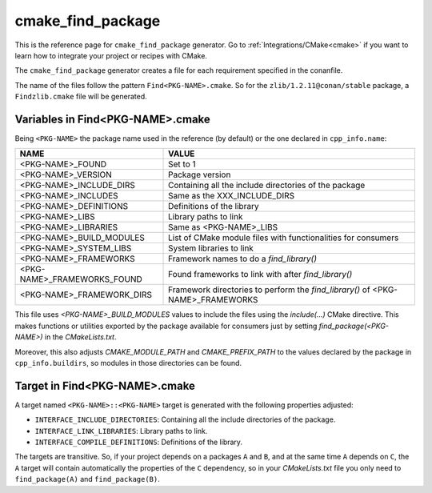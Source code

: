 .. _cmake_cmake_find_package_generator_reference:


cmake_find_package
==================

.. container:: out_reference_box

    This is the reference page for ``cmake_find_package`` generator.
    Go to :ref:`Integrations/CMake<cmake>` if you want to learn how to integrate your project or recipes with CMake.


The ``cmake_find_package`` generator creates a file for each requirement specified in the conanfile.

The name of the files follow the pattern ``Find<PKG-NAME>.cmake``. So for the ``zlib/1.2.11@conan/stable`` package,
a ``Findzlib.cmake`` file will be generated.

Variables in Find<PKG-NAME>.cmake
---------------------------------

Being ``<PKG-NAME>`` the package name used in the reference (by default) or the one declared in ``cpp_info.name``:

+------------------------------------+-----------------------------------------------------------------------------------------------------+
| NAME                               | VALUE                                                                                               |
+====================================+=====================================================================================================+
| <PKG-NAME>_FOUND                   | Set to 1                                                                                            |
+------------------------------------+-----------------------------------------------------------------------------------------------------+
| <PKG-NAME>_VERSION                 | Package version                                                                                     |
+------------------------------------+-----------------------------------------------------------------------------------------------------+
| <PKG-NAME>_INCLUDE_DIRS            | Containing all the include directories of the package                                               |
+------------------------------------+-----------------------------------------------------------------------------------------------------+
| <PKG-NAME>_INCLUDES                | Same as the XXX_INCLUDE_DIRS                                                                        |
+------------------------------------+-----------------------------------------------------------------------------------------------------+
| <PKG-NAME>_DEFINITIONS             | Definitions of the library                                                                          |
+------------------------------------+-----------------------------------------------------------------------------------------------------+
| <PKG-NAME>_LIBS                    | Library paths to link                                                                               |
+------------------------------------+-----------------------------------------------------------------------------------------------------+
| <PKG-NAME>_LIBRARIES               | Same as <PKG-NAME>_LIBS                                                                             |
+------------------------------------+-----------------------------------------------------------------------------------------------------+
| <PKG-NAME>_BUILD_MODULES           | List of CMake module files with functionalities for consumers                                       |
+------------------------------------+-----------------------------------------------------------------------------------------------------+
| <PKG-NAME>_SYSTEM_LIBS             | System libraries to link                                                                            |
+------------------------------------+-----------------------------------------------------------------------------------------------------+
| <PKG-NAME>_FRAMEWORKS              | Framework names to do a `find_library()`                                                            |
+------------------------------------+-----------------------------------------------------------------------------------------------------+
| <PKG-NAME>_FRAMEWORKS_FOUND        | Found frameworks to link with after `find_library()`                                                |
+------------------------------------+-----------------------------------------------------------------------------------------------------+
| <PKG-NAME>_FRAMEWORK_DIRS          | Framework directories to perform the `find_library()` of <PKG-NAME>_FRAMEWORKS                      |
+------------------------------------+-----------------------------------------------------------------------------------------------------+

This file uses `<PKG-NAME>_BUILD_MODULES` values to include the files using the `include(...)` CMake directive. This makes functions or
utilities exported by the package available for consumers just by setting `find_package(<PKG-NAME>)` in the *CMakeLists.txt*.

Moreover, this also adjusts `CMAKE_MODULE_PATH` and `CMAKE_PREFIX_PATH` to the values declared by the package in ``cpp_info.buildirs``, so
modules in those directories can be found.

Target in Find<PKG-NAME>.cmake
------------------------------

A target named ``<PKG-NAME>::<PKG-NAME>`` target is generated with the following properties adjusted:

- ``INTERFACE_INCLUDE_DIRECTORIES``: Containing all the include directories of the package.
- ``INTERFACE_LINK_LIBRARIES``: Library paths to link.
- ``INTERFACE_COMPILE_DEFINITIONS``: Definitions of the library.

The targets are transitive. So, if your project depends on a packages ``A`` and ``B``, and at the same time
``A`` depends on ``C``, the ``A`` target will contain automatically the properties of the ``C`` dependency, so
in your `CMakeLists.txt` file you only need to ``find_package(A)`` and ``find_package(B)``.

